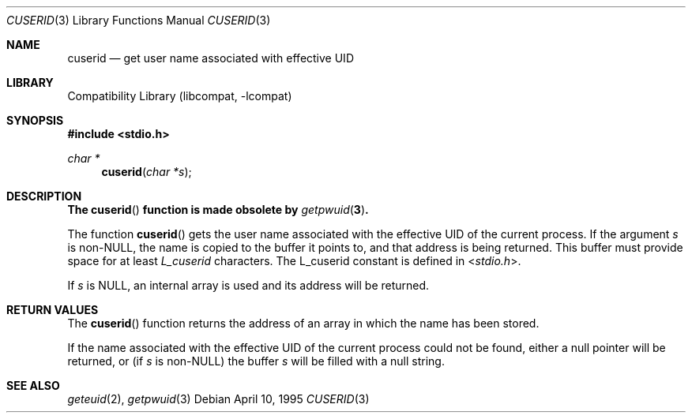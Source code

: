 .\"
.\" Copyright (c) 1995 Joerg Wunsch
.\"
.\" All rights reserved.
.\"
.\" Redistribution and use in source and binary forms, with or without
.\" modification, are permitted provided that the following conditions
.\" are met:
.\" 1. Redistributions of source code must retain the above copyright
.\"    notice, this list of conditions and the following disclaimer.
.\" 2. Redistributions in binary form must reproduce the above copyright
.\"    notice, this list of conditions and the following disclaimer in the
.\"    documentation and/or other materials provided with the distribution.
.\" 3. All advertising materials mentioning features or use of this software
.\"    must display the following acknowledgement:
.\" This product includes software developed by Joerg Wunsch
.\" 4. The name of the developer may not be used to endorse or promote
.\"    products derived from this software without specific prior written
.\"    permission.
.\"
.\" THIS SOFTWARE IS PROVIDED BY THE DEVELOPERS ``AS IS'' AND ANY EXPRESS OR
.\" IMPLIED WARRANTIES, INCLUDING, BUT NOT LIMITED TO, THE IMPLIED WARRANTIES
.\" OF MERCHANTABILITY AND FITNESS FOR A PARTICULAR PURPOSE ARE DISCLAIMED.
.\" IN NO EVENT SHALL THE DEVELOPERS BE LIABLE FOR ANY DIRECT, INDIRECT,
.\" INCIDENTAL, SPECIAL, EXEMPLARY, OR CONSEQUENTIAL DAMAGES (INCLUDING, BUT
.\" NOT LIMITED TO, PROCUREMENT OF SUBSTITUTE GOODS OR SERVICES; LOSS OF USE,
.\" DATA, OR PROFITS; OR BUSINESS INTERRUPTION) HOWEVER CAUSED AND ON ANY
.\" THEORY OF LIABILITY, WHETHER IN CONTRACT, STRICT LIABILITY, OR TORT
.\" (INCLUDING NEGLIGENCE OR OTHERWISE) ARISING IN ANY WAY OUT OF THE USE OF
.\" THIS SOFTWARE, EVEN IF ADVISED OF THE POSSIBILITY OF SUCH DAMAGE.
.\"
.\" $FreeBSD: releng/11.0/lib/libcompat/4.4/cuserid.3 206622 2010-04-14 19:08:06Z uqs $
.\"
.Dd April 10, 1995
.Dt CUSERID 3
.Os
.Sh NAME
.Nm cuserid
.Nd get user name associated with effective UID
.Sh LIBRARY
.Lb libcompat
.Sh SYNOPSIS
.In stdio.h
.Ft char *
.Fn cuserid "char *s"
.Sh DESCRIPTION
.Bf -symbolic
The
.Fn cuserid
function is made obsolete by
.Xr getpwuid 3 .
.Ef
.Pp
The function
.Fn cuserid
gets the user name associated with the effective UID of the current
process.
If the argument
.Fa s
is non-NULL, the name is copied to the buffer it points to,
and that address is being returned.
This buffer must provide space
for at least
.Em L_cuserid
characters.
The L_cuserid constant is defined in
.In stdio.h .
.Pp
If
.Fa s
is NULL, an internal array is used and its address will be returned.
.Sh RETURN VALUES
The
.Fn cuserid
function returns the address of an array in which the name has been stored.
.Pp
If the name associated with the effective UID of the current process
could not be found, either a null pointer will be returned, or
(if
.Fa s
is non-NULL)
the buffer
.Fa s
will be filled with a null string.
.Sh SEE ALSO
.Xr geteuid 2 ,
.Xr getpwuid 3
